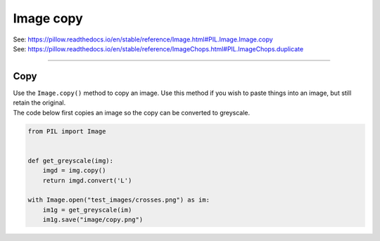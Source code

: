 ==========================
Image copy
==========================


| See: https://pillow.readthedocs.io/en/stable/reference/Image.html#PIL.Image.Image.copy
| See: https://pillow.readthedocs.io/en/stable/reference/ImageChops.html#PIL.ImageChops.duplicate

----

Copy
---------------------------

| Use the ``Image.copy()`` method to copy an image. Use this method if you wish to paste things into an image, but still retain the original.
| The code below first copies an image so the copy can be converted to greyscale.

.. code-block:: python

    from PIL import Image


    def get_greyscale(img):
        imgd = img.copy()
        return imgd.convert('L')

    with Image.open("test_images/crosses.png") as im:
        im1g = get_greyscale(im)
        im1g.save("image/copy.png")
  

.. image:: images/compare_copy.png
    :scale: 50%
    :align: center


